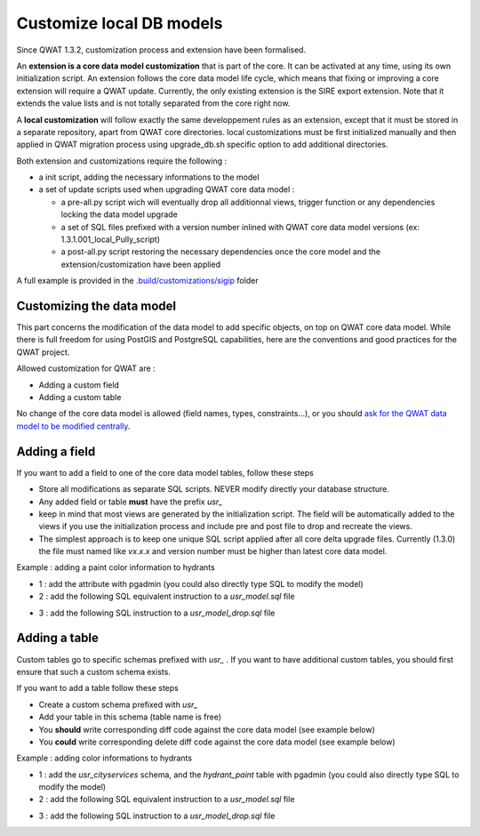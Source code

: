 Customize local DB models
=========================

Since QWAT 1.3.2, customization process and extension have been formalised.

An **extension is a core data model customization** that is part of the core. It can be activated at any time, using its own initialization script.
An extension follows the core data model life cycle, which means that fixing or improving a core extension will require a QWAT update.
Currently, the only existing extension is the SIRE export extension. Note that it extends the value lists and is not totally separated from the core right now.

A **local customization** will follow exactly the same developpement rules as an extension, except that it must be stored in a separate repository, apart from QWAT core directories.
local customizations must be first initialized manually and then applied in QWAT migration process using upgrade_db.sh specific option to add additional directories.

Both extension and customizations require the following :

- a init script, adding the necessary informations to the model

- a set of update scripts used when upgrading QWAT core data model :

  - a pre-all.py script wich will eventually drop all additionnal views, trigger function or any dependencies locking the data model upgrade
  
  - a set of SQL files prefixed with a version number inlined with QWAT core data model versions (ex: 1.3.1.001_local_Pully_script)
  
  - a post-all.py script restoring the necessary dependencies once the core model and the extension/customization have been applied

A full example is provided in the `.build/customizations/sigip <https://github.com/qwat/qwat-data-model/tree/master/.build/customizations/sigip>`_ folder

Customizing the data model
--------------------------

This part concerns the modification of the data model to add specific objects, on top on QWAT core data model.
While there is full freedom for using PostGIS and PostgreSQL capabilities, here are the conventions and good practices for the QWAT project.

Allowed customization for QWAT are :
 
* Adding a custom field
* Adding a custom table

No change of the core data model is allowed (field names, types, constraints...), or you should `ask for the QWAT data model to be modified centrally <../contributor-guide/index.html#data-model-changes>`_.


Adding a field
--------------

If you want to add a field to one of the core data model tables, follow these steps

* Store all modifications as separate SQL scripts. NEVER modify directly your database structure.
* Any added field or table **must** have the prefix `usr_`
* keep in mind that most views are generated by the initialization script. The field will be automatically added to the views if you use the initialization process and include pre and post file to drop and recreate the views.
* The simplest approach is to keep one unique SQL script applied after all core delta upgrade files. Currently (1.3.0) the file must named like `vx.x.x` and version number must be higher than latest core data model.

Example : adding a paint color information to hydrants

* 1 : add the attribute with pgadmin (you could also directly type SQL to modify the model)
* 2 : add the following SQL equivalent instruction to a `usr_model.sql` file

.. code-block:: sql
   :linenos:

   ALTER TABLE qwat_od.hydrant ADD COLUMN usr_color integer;

* 3 : add the following SQL instruction to a `usr_model_drop.sql` file

.. code-block:: sql
   :linenos:

    ALTER TABLE qwat_od.hydrant DROP COLUMN usr_color ;


Adding a table
--------------

Custom tables go to specific schemas prefixed with `usr_` . If you want to have additional custom tables, you should first ensure that such a custom schema exists.

If you want to add a table follow these steps

* Create a custom schema prefixed with `usr_`
* Add your table in this schema (table name is free)
* You **should** write corresponding diff code against the core data model (see example below)
* You **could** write corresponding delete diff code against the core data model (see example below)

Example : adding color informations to hydrants

* 1 : add the `usr_cityservices` schema, and the `hydrant_paint` table with pgadmin (you could also directly type SQL to modify the model)
* 2 : add the following SQL equivalent instruction to a `usr_model.sql` file

.. code-block:: sql
   :linenos:

    CREATE SCHEMA usr_cityservices;
    CREATE TABLE usr_cityservices.hydrant_paint (
    id serial
    , fk_hydrant integer
    , color varchar
    , paint_date timestamp
   );
    ALTER TABLE usr_cityservices.hydrant_paint ADD CONSTRAINT hydrant_fk FOREIGN KEY (fk_hydrant) REFERENCES qwat_od.hydrant(id) MATCH FULL;


* 3 : add the following SQL instruction to a `usr_model_drop.sql` file

.. code-block:: sql
   :linenos:

    ALTER TABLE usr_cityservices.hydrant_paint DROP CONSTRAINT hydrant_fk;
    DROP TABLE usr_cityservices.hydrant_paint;
    DROP SCHEMA usr_cityservices;

